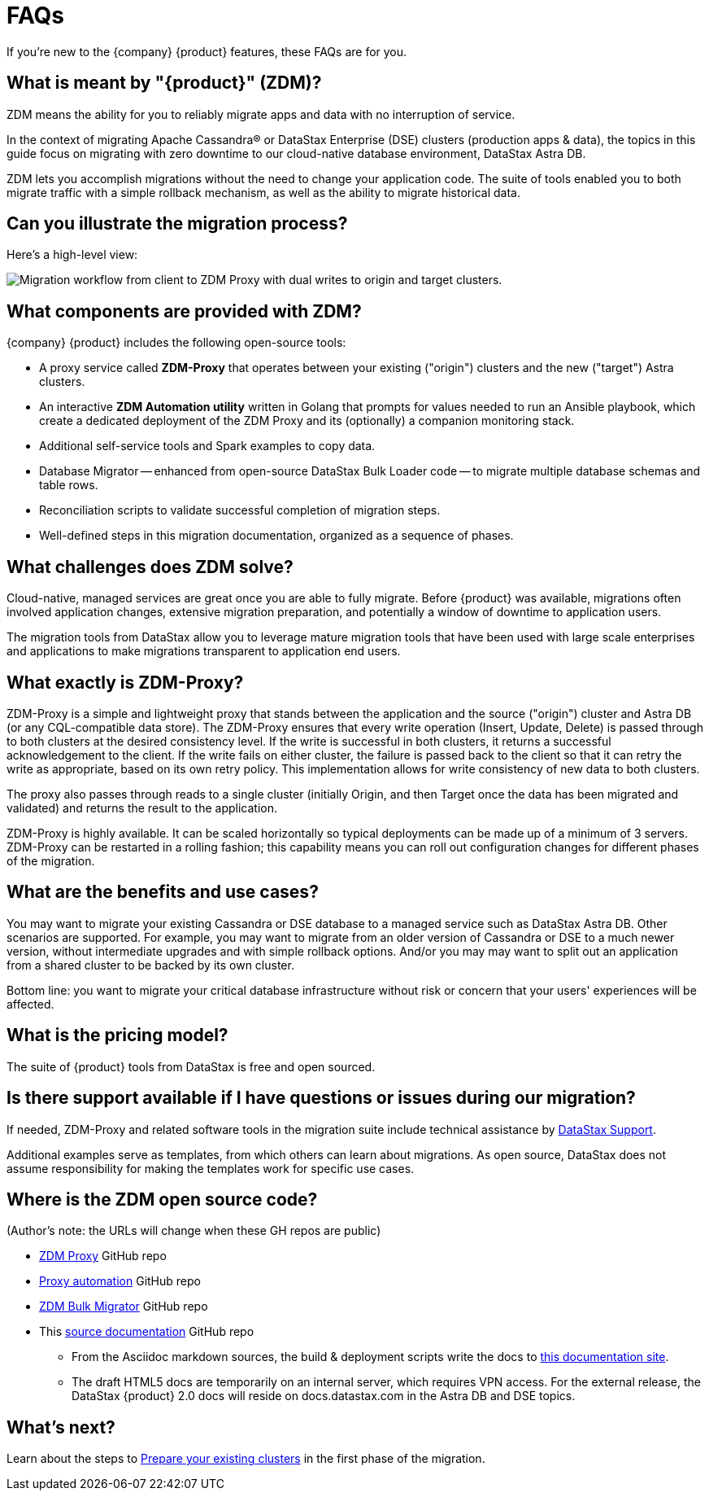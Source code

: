 = FAQs

If you're new to the {company} {product} features, these FAQs are for you.

== What is meant by "{product}" (ZDM)?

ZDM means the ability for you to reliably migrate apps and data with no interruption of service.

In the context of migrating Apache Cassandra&reg; or DataStax Enterprise (DSE) clusters (production apps &amp; data), the topics in this guide focus on migrating with zero downtime to our cloud-native database environment, DataStax Astra DB. 

ZDM lets you accomplish migrations without the need to change your application code. The suite of tools enabled you to both migrate traffic with a simple rollback mechanism, as well as the ability to migrate historical data.

== Can you illustrate the migration process?

Here's a high-level view:

image:zdm-workflow1.png[Migration workflow from client to ZDM Proxy with dual writes to origin and target clusters.]

== What components are provided with ZDM?

{company} {product} includes the following open-source tools:

* A proxy service called **ZDM-Proxy** that operates between your existing ("origin") clusters and the new ("target") Astra clusters.
* An interactive **ZDM Automation utility** written in Golang that prompts for values needed to run an Ansible playbook, which create a dedicated deployment of the ZDM Proxy and its (optionally) a companion monitoring stack.
* Additional self-service tools and Spark examples to copy data.
* Database Migrator -- enhanced from open-source DataStax Bulk Loader code -- to migrate multiple database schemas and table rows.
* Reconciliation scripts to validate successful completion of migration steps.
* Well-defined steps in this migration documentation, organized as a sequence of phases.

== What challenges does ZDM solve?

Cloud-native, managed services are great once you are able to fully migrate. Before {product} was available,  migrations often involved application changes, extensive migration preparation, and potentially a window of downtime to application users.  

The migration tools from DataStax allow you to leverage mature migration tools that have been used with large scale enterprises and applications to make migrations transparent to application end users.

== What exactly is ZDM-Proxy?

ZDM-Proxy is a simple and lightweight proxy that stands between the application and the source ("origin") cluster and Astra DB (or any CQL-compatible data store). The ZDM-Proxy ensures that every write operation (Insert, Update, Delete) is passed through to both clusters at the desired consistency level. If the write is successful in both clusters, it returns a successful acknowledgement to the client. If the write fails on either cluster, the failure is passed back to the client so that it can retry the write as appropriate, based on its own retry policy. This implementation allows for write consistency of new data to both clusters. 

The proxy also passes through reads to a single cluster (initially Origin, and then Target once the data has been migrated and validated) and returns the result to the application.

ZDM-Proxy is highly available. It can be scaled horizontally so typical deployments can be made up of a minimum of 3 servers.  ZDM-Proxy can be restarted in a rolling fashion; this capability means you can roll out configuration changes for different phases of the migration.

== What are the benefits and use cases?

You may want to migrate your existing Cassandra or DSE database to a managed service such as DataStax Astra DB. Other scenarios are supported. For example, you may want to migrate from an older version of Cassandra or DSE to a much newer version, without intermediate upgrades and with simple rollback options. And/or you may may want to split out an application from a shared cluster to be backed by its own cluster.

Bottom line: you want to migrate your critical database infrastructure without risk or concern that your users' experiences will be affected.

== What is the pricing model?

The suite of {product} tools from DataStax is free and open sourced. 

== Is there support available if I have questions or issues during our migration?

If needed, ZDM-Proxy and related software tools in the migration suite include technical assistance by https://support.datastax.com/s/[DataStax Support^]. 

Additional examples serve as templates, from which others can learn about migrations. As open source, DataStax does not assume responsibility for making the templates work for specific use cases.

== Where is the ZDM open source code?

(Author's note: the URLs will change when these GH repos are public)

* https://github.com/riptano/cloud-gate[ZDM Proxy^] GitHub repo

* https://github.com/riptano/cloudgate-automation[Proxy automation^] GitHub repo

* https://github.com/riptano/cloud-gate-schema-migrator[ZDM Bulk Migrator^] GitHub repo

* This https://github.com/datastax/migration-docs[source documentation^] GitHub repo
** From the Asciidoc markdown sources, the build & deployment scripts write the docs to https://coppi.sjc.dsinternal.org/en/zdm/docs/[this documentation site^]. 
** The draft HTML5 docs are temporarily on an internal server, which requires VPN access. For the external release, the DataStax {product} 2.0 docs will reside on docs.datastax.com in the Astra DB and DSE topics.

== What's next? 

Learn about the steps to xref:migration-prepare-environment.adoc[Prepare your existing clusters, window="_blank"] in the first phase of the migration. 
